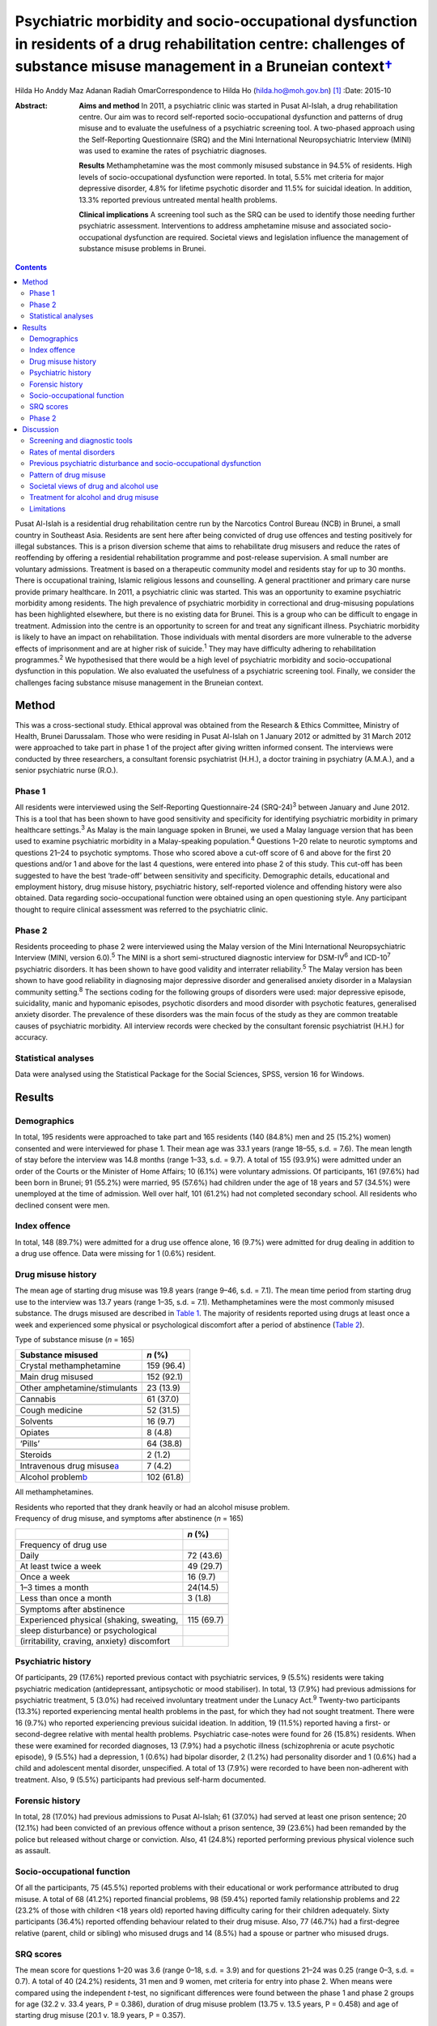 ====================================================================================================================================================================================
Psychiatric morbidity and socio-occupational dysfunction in residents of a drug rehabilitation centre: challenges of substance misuse management in a Bruneian context\ `† <#fn1>`__
====================================================================================================================================================================================



Hilda Ho
Anddy Maz Adanan
Radiah OmarCorrespondence to Hilda Ho (hilda.ho@moh.gov.bn)  [1]_
:Date: 2015-10

:Abstract:
   **Aims and method** In 2011, a psychiatric clinic was started in
   Pusat Al-Islah, a drug rehabilitation centre. Our aim was to record
   self-reported socio-occupational dysfunction and patterns of drug
   misuse and to evaluate the usefulness of a psychiatric screening
   tool. A two-phased approach using the Self-Reporting Questionnaire
   (SRQ) and the Mini International Neuropsychiatric Interview (MINI)
   was used to examine the rates of psychiatric diagnoses.

   **Results** Methamphetamine was the most commonly misused substance
   in 94.5% of residents. High levels of socio-occupational dysfunction
   were reported. In total, 5.5% met criteria for major depressive
   disorder, 4.8% for lifetime psychotic disorder and 11.5% for suicidal
   ideation. In addition, 13.3% reported previous untreated mental
   health problems.

   **Clinical implications** A screening tool such as the SRQ can be
   used to identify those needing further psychiatric assessment.
   Interventions to address amphetamine misuse and associated
   socio-occupational dysfunction are required. Societal views and
   legislation influence the management of substance misuse problems in
   Brunei.


.. contents::
   :depth: 3
..

Pusat Al-Islah is a residential drug rehabilitation centre run by the
Narcotics Control Bureau (NCB) in Brunei, a small country in Southeast
Asia. Residents are sent here after being convicted of drug use offences
and testing positively for illegal substances. This is a prison
diversion scheme that aims to rehabilitate drug misusers and reduce the
rates of reoffending by offering a residential rehabilitation programme
and post-release supervision. A small number are voluntary admissions.
Treatment is based on a therapeutic community model and residents stay
for up to 30 months. There is occupational training, Islamic religious
lessons and counselling. A general practitioner and primary care nurse
provide primary healthcare. In 2011, a psychiatric clinic was started.
This was an opportunity to examine psychiatric morbidity among
residents. The high prevalence of psychiatric morbidity in correctional
and drug-misusing populations has been highlighted elsewhere, but there
is no existing data for Brunei. This is a group who can be difficult to
engage in treatment. Admission into the centre is an opportunity to
screen for and treat any significant illness. Psychiatric morbidity is
likely to have an impact on rehabilitation. Those individuals with
mental disorders are more vulnerable to the adverse effects of
imprisonment and are at higher risk of suicide.\ :sup:`1` They may have
difficulty adhering to rehabilitation programmes.\ :sup:`2` We
hypothesised that there would be a high level of psychiatric morbidity
and socio-occupational dysfunction in this population. We also evaluated
the usefulness of a psychiatric screening tool. Finally, we consider the
challenges facing substance misuse management in the Bruneian context.

.. _S1:

Method
======

This was a cross-sectional study. Ethical approval was obtained from the
Research & Ethics Committee, Ministry of Health, Brunei Darussalam.
Those who were residing in Pusat Al-Islah on 1 January 2012 or admitted
by 31 March 2012 were approached to take part in phase 1 of the project
after giving written informed consent. The interviews were conducted by
three researchers, a consultant forensic psychiatrist (H.H.), a doctor
training in psychiatry (A.M.A.), and a senior psychiatric nurse (R.O.).

.. _S2:

Phase 1
-------

All residents were interviewed using the Self-Reporting Questionnaire-24
(SRQ-24)\ :sup:`3` between January and June 2012. This is a tool that
has been shown to have good sensitivity and specificity for identifying
psychiatric morbidity in primary healthcare settings.\ :sup:`3` As Malay
is the main language spoken in Brunei, we used a Malay language version
that has been used to examine psychiatric morbidity in a Malay-speaking
population.\ :sup:`4` Questions 1–20 relate to neurotic symptoms and
questions 21–24 to psychotic symptoms. Those who scored above a cut-off
score of 6 and above for the first 20 questions and/or 1 and above for
the last 4 questions, were entered into phase 2 of this study. This
cut-off has been suggested to have the best ‘trade-off’ between
sensitivity and specificity. Demographic details, educational and
employment history, drug misuse history, psychiatric history,
self-reported violence and offending history were also obtained. Data
regarding socio-occupational function were obtained using an open
questioning style. Any participant thought to require clinical
assessment was referred to the psychiatric clinic.

.. _S3:

Phase 2
-------

Residents proceeding to phase 2 were interviewed using the Malay version
of the Mini International Neuropsychiatric Interview (MINI, version
6.0).\ :sup:`5` The MINI is a short semi-structured diagnostic interview
for DSM-IV\ :sup:`6` and ICD-10\ :sup:`7` psychiatric disorders. It has
been shown to have good validity and interrater reliability.\ :sup:`5`
The Malay version has been shown to have good reliability in diagnosing
major depressive disorder and generalised anxiety disorder in a
Malaysian community setting.\ :sup:`8` The sections coding for the
following groups of disorders were used: major depressive episode,
suicidality, manic and hypomanic episodes, psychotic disorders and mood
disorder with psychotic features, generalised anxiety disorder. The
prevalence of these disorders was the main focus of the study as they
are common treatable causes of psychiatric morbidity. All interview
records were checked by the consultant forensic psychiatrist (H.H.) for
accuracy.

.. _S4:

Statistical analyses
--------------------

Data were analysed using the Statistical Package for the Social
Sciences, SPSS, version 16 for Windows.

.. _S5:

Results
=======

.. _S6:

Demographics
------------

In total, 195 residents were approached to take part and 165 residents
(140 (84.8%) men and 25 (15.2%) women) consented and were interviewed
for phase 1. Their mean age was 33.1 years (range 18–55, s.d. = 7.6).
The mean length of stay before the interview was 14.8 months (range
1–33, s.d. = 9.7). A total of 155 (93.9%) were admitted under an order
of the Courts or the Minister of Home Affairs; 10 (6.1%) were voluntary
admissions. Of participants, 161 (97.6%) had been born in Brunei; 91
(55.2%) were married, 95 (57.6%) had children under the age of 18 years
and 57 (34.5%) were unemployed at the time of admission. Well over half,
101 (61.2%) had not completed secondary school. All residents who
declined consent were men.

.. _S7:

Index offence
-------------

In total, 148 (89.7%) were admitted for a drug use offence alone, 16
(9.7%) were admitted for drug dealing in addition to a drug use offence.
Data were missing for 1 (0.6%) resident.

.. _S8:

Drug misuse history
-------------------

The mean age of starting drug misuse was 19.8 years (range 9–46, s.d. =
7.1). The mean time period from starting drug use to the interview was
13.7 years (range 1–35, s.d. = 7.1). Methamphetamines were the most
commonly misused substance. The drugs misused are described in `Table
1 <#T1>`__. The majority of residents reported using drugs at least once
a week and experienced some physical or psychological discomfort after a
period of abstinence (`Table 2 <#T2>`__).

.. container:: table-wrap
   :name: T1

   .. container:: caption

      .. rubric:: 

      Type of substance misuse (*n* = 165)

   ====================================== ==========
   Substance misused                      *n* (%)
   ====================================== ==========
   Crystal methamphetamine                159 (96.4)
   \                                      
   Main drug misused                      152 (92.1)
   \                                      
   Other amphetamine/stimulants           23 (13.9)
   \                                      
   Cannabis                               61 (37.0)
   \                                      
   Cough medicine                         52 (31.5)
   \                                      
   Solvents                               16 (9.7)
   \                                      
   Opiates                                8 (4.8)
   \                                      
   ‘Pills’                                64 (38.8)
   \                                      
   Steroids                               2 (1.2)
   \                                      
   Intravenous drug misuse\ `a <#TFN1>`__ 7 (4.2)
   \                                      
   Alcohol problem\ `b <#TFN2>`__         102 (61.8)
   ====================================== ==========

   All methamphetamines.

   Residents who reported that they drank heavily or had an alcohol
   misuse problem.

.. container:: table-wrap
   :name: T2

   .. container:: caption

      .. rubric:: 

      Frequency of drug misuse, and symptoms after abstinence (*n* =
      165)

   =============================================== ==========
   \                                               *n* (%)
   =============================================== ==========
   Frequency of drug use                           
       Daily                                       72 (43.6)
       At least twice a week                       49 (29.7)
       Once a week                                 16 (9.7)
       1–3 times a month                           24(14.5)
       Less than once a month                      3 (1.8)
   \                                               
   Symptoms after abstinence                       
       Experienced physical (shaking, sweating,    115 (69.7)
       sleep disturbance) or psychological         
       (irritability, craving, anxiety) discomfort 
   =============================================== ==========

.. _S9:

Psychiatric history
-------------------

Of participants, 29 (17.6%) reported previous contact with psychiatric
services, 9 (5.5%) residents were taking psychiatric medication
(antidepressant, antipsychotic or mood stabiliser). In total, 13 (7.9%)
had previous admissions for psychiatric treatment, 5 (3.0%) had received
involuntary treatment under the Lunacy Act.\ :sup:`9` Twenty-two
participants (13.3%) reported experiencing mental health problems in the
past, for which they had not sought treatment. There were 16 (9.7%) who
reported experiencing previous suicidal ideation. In addition, 19
(11.5%) reported having a first- or second-degree relative with mental
health problems. Psychiatric case-notes were found for 26 (15.8%)
residents. When these were examined for recorded diagnoses, 13 (7.9%)
had a psychotic illness (schizophrenia or acute psychotic episode), 9
(5.5%) had a depression, 1 (0.6%) had bipolar disorder, 2 (1.2%) had
personality disorder and 1 (0.6%) had a child and adolescent mental
disorder, unspecified. A total of 13 (7.9%) were recorded to have been
non-adherent with treatment. Also, 9 (5.5%) participants had previous
self-harm documented.

.. _S10:

Forensic history
----------------

In total, 28 (17.0%) had previous admissions to Pusat Al-Islah; 61
(37.0%) had served at least one prison sentence; 20 (12.1%) had been
convicted of an previous offence without a prison sentence, 39 (23.6%)
had been remanded by the police but released without charge or
conviction. Also, 41 (24.8%) reported performing previous physical
violence such as assault.

.. _S11:

Socio-occupational function
---------------------------

Of all the participants, 75 (45.5%) reported problems with their
educational or work performance attributed to drug misuse. A total of 68
(41.2%) reported financial problems, 98 (59.4%) reported family
relationship problems and 22 (23.2% of those with children <18 years
old) reported having difficulty caring for their children adequately.
Sixty participants (36.4%) reported offending behaviour related to their
drug misuse. Also, 77 (46.7%) had a first-degree relative (parent, child
or sibling) who misused drugs and 14 (8.5%) had a spouse or partner who
misused drugs.

.. _S12:

SRQ scores
----------

The mean score for questions 1–20 was 3.6 (range 0–18, s.d. = 3.9) and
for questions 21–24 was 0.25 (range 0–3, s.d. = 0.7). A total of 40
(24.2%) residents, 31 men and 9 women, met criteria for entry into phase
2. When means were compared using the independent *t*-test, no
significant differences were found between the phase 1 and phase 2
groups for age (32.2 v. 33.4 years, P = 0.386), duration of drug misuse
problem (13.75 v. 13.5 years, P = 0.458) and age of starting drug misuse
(20.1 v. 18.9 years, P = 0.357).

.. _S13:

Phase 2
-------

Interviews occurred after phase 1 was completed, between August and
October 2012. Of the 40 residents who were eligible for entry into phase
2, 10 residents had been discharged and were invited for interview,
however, 7 discharged residents did not respond to the invitation for a
second interview, 1 resident was not cooperative. Therefore, 32
participants (23 men (71.9%) and 9 women (28.1%)) were interviewed.

In total nine (5.5%) met criteria for major depressive disorder (two
‘current’, six ‘previous’ and one ‘current and previous’) of whom three
(1.8%) met criteria for major depressive disorder with psychotic
features (‘current’, ‘previous’ or ‘current and previous’). Three (1.8%)
participants met criteria for previous manic episode, three (1.8%) met
criteria for hypomanic episode (‘current’ or ‘previous’) and six (3.6%)
met criteria for previous hypomanic symptoms. There were three (1.8%)
participants who met criteria for bipolar I disorder (‘current’ or
‘previous’), three (1.8%) met criteria for bipolar II disorder
(‘previous or current and previous’) and five (3.0%) met criteria for
‘uncategorised bipolar disorder’. Eight (4.8%) met criteria for lifetime
psychotic disorder, of whom five (3.0%) met criteria for current
psychotic disorder. There was one individual (0.6%) who met criteria for
current generalised anxiety disorder. A total of 19 (11.5%) met criteria
for suicidal ideation (15 at ‘low level’, 1 ‘medium level’ and 3 ‘high
level’) (`Table 3 <#T3>`__). Eight (4.8%) had more than one diagnosis.

.. container:: table-wrap
   :name: T3

   ================================================= =========
   Mini International Neuropsychiatric Interview     *n* (%)
   (MINI) diagnosis                                  
   ================================================= =========
   Major depressive disorder                         9 (5.5)
   \                                                 
   Major depressive disorder with psychotic features 3 (1.8)
   \                                                 
   Manic episode                                     3 (1.8)
   \                                                 
   Hypomanic episode                                 3 (1.8)
   \                                                 
   Hypomanic symptoms                                6 (3.6)
   \                                                 
   Bipolar I disorder                                3 (1.8)
   \                                                 
   Bipolar II disorder                               3 (1.8)
   \                                                 
   Uncategorised bipolar disorder                    5 (3.0)
   \                                                 
   Lifetime psychotic disorder                       8 (4.8)
   \                                                 
   Current psychotic disorder                        5 (3.0)
   \                                                 
   Current generalised anxiety disorder              1 (0.6)
   \                                                 
   Suicidal ideation                                 19 (11.5)
   \                                                 
   >1 diagnosis                                      8 (4.8)
   ================================================= =========

.. _S14:

Discussion
==========

.. _S15:

Screening and diagnostic tools
------------------------------

The SRQ is easy and quick to use. The interviewers found that questions
1–20, which asked about depressive and neurotic symptoms, were more
easily understood than questions 21–24, which asked about psychotic
symptoms. In particular, question 22 referring to grandiosity was often
misunderstood. It was concluded that the first 20 questions would be a
useful screening tool for depressive and neurotic disorders, whereas the
psychosis questions should be amended. Of the 40 residents who entered
phase 2, 24 (60%) were found to have a diagnosis and/or suicidal
ideation when interviewed with the MINI. Thus, this method of
identifying patients with psychiatric disturbance appeared to have
produced a high ‘yield’. The MINI, although straightforward to use as a
diagnostic tool was time-consuming to administer. We concluded that the
SRQ could be used to screen residents on admission, and those scoring
above the cut-off referred for further assessment.

.. _S16:

Rates of mental disorders
-------------------------

Although the high prevalence of psychiatric morbidity in correctional
populations has often been highlighted in Western
countries,\ :sup:`10-13` there is less data available in non-Western
countries.\ :sup:`14` High prevalence of mental disorders have been
found in an Iranian prison population.\ :sup:`15` Similarly, high rates
of psychiatric morbidity were found in individuals who misused
methamphetamine detained in Taiwan.\ :sup:`16` This is the first
investigation of psychiatric morbidity in a drug-misusing population in
Brunei. Major depressive disorder was the most common diagnosis and was
observed in 5.5% of the sample, similar to the Taiwanese finding.
Lifetime psychotic disorder was found in 4.8% of residents, 3.0% of whom
had a current psychotic disorder. Although we attempted to exclude
psychotic symptoms directly associated with substance misuse, it is
possible that some findings may have been methamphetamine psychosis
rather than a primary psychotic disorder. Bipolar I disorder was
observed in 1.8% of residents and bipolar II disorder was similarly
observed in 1.8% of residents. The rates of psychotic\ :sup:`17` and
bipolar disorders\ :sup:`18` appeared to be higher than in the general
population, although no epidemiological data exist for the prevalence of
mental disorders in Brunei.

.. _S17:

Previous psychiatric disturbance and socio-occupational dysfunction
-------------------------------------------------------------------

We found substantial rates of psychiatric morbidity. Our results also
indicate substantial socio-occupational dysfunction, violence and
offending behaviour. Given that these were self-reported, it is likely
that they were underestimated. These findings emphasise the need for
psychiatric, psychological, behavioural and socio-occupational
interventions.

.. _S18:

Pattern of drug misuse
----------------------

Crystal methamphetamine is commonly available in Southeast Asia. It is
locally known as ‘syabu’ and was the most common drug of misuse found in
this sample. The first case of crystal methamphetamine misuse was
reported to the NCB in 1993. Since then its use has spread across the
country, affecting many lives and families. Drug supplies are
manufactured abroad and transported across the border from neighbouring
countries, often by land or water routes. Southeast Asia has a higher
consumption of amphetamine-type substances compared with the global
average. The neighbouring countries of Thailand, Malaysia, Cambodia and
Indonesia have seized record high amounts of crystalline methamphetamine
in the past few years. Annually, hundreds of illicit synthetic drug
manufacturing facilities have been seized in the region over the same
period.\ :sup:`19` The availability of crystal methamphetamine is likely
to contribute significantly to its popularity in Brunei. In contrast,
the country has not had a widespread heroin misuse problem, avoiding the
hazards associated with intravenous drug misuse. This pattern of drug
misuse should inform national drug treatment and rehabilitation
strategies. Substitute prescription such as methadone programmes used to
treat heroin addiction more common elsewhere, cannot be usefully applied
here.

We found that the rate of self-reported alcohol problems in this
population was very high (61.8%). This may reflect the conservative
Islamic view regarding alcohol use in Brunei, which may lower the
threshold for viewing alcohol consumption as problematic and increase
the likelihood of problems associated with its use.

.. _S19:

Societal views of drug and alcohol use
--------------------------------------

Societal views regarding drug and alcohol use are generally very
conservative. This is reflected in the heavy penalties imposed on those
convicted of drug misuse, dealing and trafficking offences.\ :sup:`20`
More than two-thirds of the population is Muslim and it is the official
religion of the state. It is expected that alcohol should not be
consumed at all by Muslims. The sale of alcohol is banned, and only
non-Muslim adults are allowed to take controlled quantities into the
country for personal use. Public drinking is not allowed. The phased
introduction of the Syariah Penal Code,\ :sup:`21` which began in April
2014, further increases the prospects of heavy punishment for those who
contravene the strict laws relating to alcohol use. Under this new law,
drinking alcohol is an offence for Muslims. Public drinking both in the
country and abroad, providing alcohol to a Muslim and abetment of a
Muslim to consume alcohol are listed as punishable offences for
non-Muslims. Those convicted of alcohol offences may be fined,
imprisoned and punished with whipping.

.. _S20:

Treatment for alcohol and drug misuse
-------------------------------------

Many people are reluctant to admit their problems or seek help, although
individuals can present themselves to psychiatric services.
Pharmaceutical preparations such as disulfiram and naltrexone are
available for the treatment of alcohol misuse. Structured community
alcohol or drug misuse treatment programmes run either by medical
services or the voluntary sector, are not available. There is limited
open discussion about drug and alcohol misuse problems. The cause and
impact of these problems locally and treatment and rehabilitation are
areas that have received little research attention. Rehabilitation in
Pusat Al-Islah, similar to other rehabilitation and training schemes in
the country, places a strong emphasis on Islamic religious counselling.
Psychological and behavioural treatment programmes require much
development.

Our clinical experience working in psychiatric treatment facilities
suggest that many individuals with substance misuse problems also have
mental health problems requiring multidisciplinary care. The government
provides largely hospital-based psychiatric services. Community,
subspecialist and multidisciplinary services are limited although there
have been some recent developments. New mental health legislation, in
the form of the Mental Health Order 2014, has been approved. This
legislation is designed to ensure the appropriate care of people with
mental disorders and is scheduled to be implemented on 1 November 2014.
The development of multisector partnerships is crucial to fully
addressing the complex needs of this population.

.. _S21:

Limitations
-----------

The two-phase design of this study may have reduced the accuracy of the
results. Residents with a current diagnosis in phase 1 may have
recovered before the phase 2 interview. However, the MINI allows for
previous and lifetime diagnoses to be coded. The Malay translations of
both tools may have limited validity in this population as the Malay
dialect spoken in Brunei is slightly different to standard written
Malay. The MINI interviewers were not masked to the diagnoses or
treatment received by participants. This study depended on
self-reporting of socio-occupational dysfunction as we were unable to
obtain official reports. It is likely that the true prevalence of
psychiatric disorders and socio-occupational dysfunction were higher
given the limitations. The sample size in this study was small, with
only 32 patients being finally assessed in phase 2. This may have
affected the accuracy of our findings. We suggest that any future study
should screen a larger sample of new residents on admission, with the
diagnostic interview conducted as soon as individuals with mental
disorders are identified. This would measure the incidence rates of
mental disorders more accurately.

In conclusion, this is the first study to examine psychiatric morbidity,
pattern of drug misuse and socio-occupational dysfunction in a Bruneian
population of drug misusers. It highlights the treatment and
intervention needs of this high-risk group and the challenges faced
locally.

We thank the staff of Pusat Al-Islah and the NCB for their assistance.
We thank David V. Sheehan and Christopher Gray of Medical Outcome
Systems for their permission to use the MINI.

.. [1]
   **Hilda Ho** is a consultant forensic psychiatrist and head of
   psychiatric services with the Ministry of Health, Brunei. **Anddy Maz
   Adanan** is a medical officer with the Ministry of Health, Brunei.
   **Radiah Omar** is a senior nursing officer with the Ministry of
   Health, Brunei.
